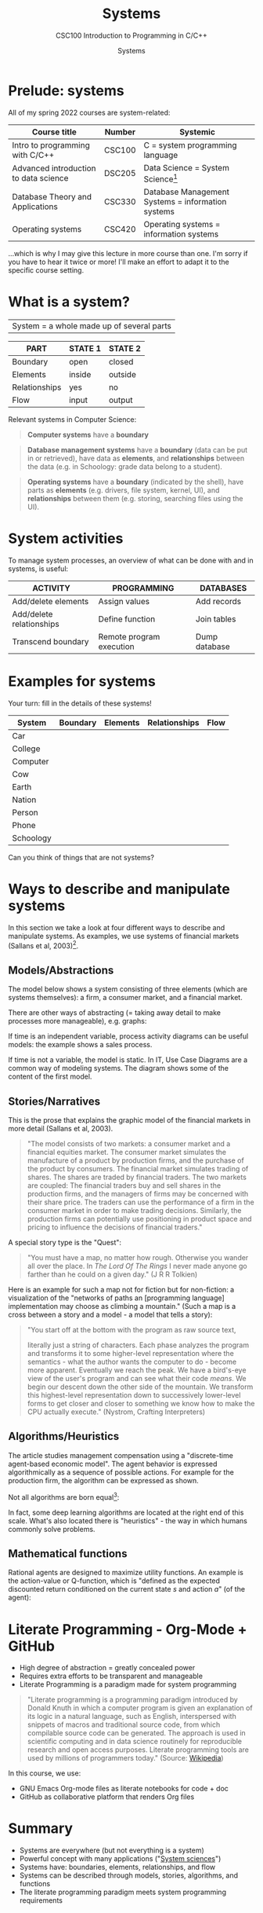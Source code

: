 #+TITLE:Systems
#+AUTHOR:Systems
#+SUBTITLE:CSC100 Introduction to Programming in C/C++
#+STARTUP:overview
#+OPTIONS:hideblocks
#+OPTIONS: toc:nil num:nil ^:nil
#+INFOJS_OPT: :view:info
* Prelude: systems

  All of my spring 2022 courses are system-related:

  | Course title                          | Number | Systemic                                          |
  |---------------------------------------+--------+---------------------------------------------------|
  | Intro to programming with C/C++       | CSC100 | C = system programming language                   |
  | Advanced introduction to data science | DSC205 | Data Science = System Science[fn:2]               |
  | Database Theory and Applications      | CSC330 | Database Management Systems = information systems |
  | Operating systems                     | CSC420 | Operating systems = information systems           |

  ...which is why I may give this lecture in more course than one. I'm
  sorry if you have to hear it twice or more! I'll make an effort to
  adapt it to the specific course setting.

* What is a system?

  |System = a whole made up of several parts|

  #+attr_html: :width 400px
  [[./img/system.png]]

  | PART          | STATE 1 | STATE 2 |
  |---------------+---------+---------|
  | Boundary      | open    | closed  |
  | Elements      | inside  | outside |
  | Relationships | yes     | no      |
  | Flow          | input   | output  |

  Relevant systems in Computer Science:
  #+begin_quote
  *Computer systems* have a *boundary* 
  #+end_quote

  
  #+begin_quote
  *Database management systems* have a *boundary* (data can be put in
  or retrieved), have data as *elements*, and *relationships* between
  the data (e.g. in Schoology: grade data belong to a student).
  #+end_quote

  #+begin_quote
  *Operating systems* have a *boundary* (indicated by the shell), have
   parts as *elements* (e.g. drivers, file system, kernel, UI), and
   *relationships* between them (e.g. storing, searching files using
   the UI). 
  #+end_quote

* System activities

  To manage system processes, an overview of what can be done with and
  in systems, is useful:
  
  | ACTIVITY                 | PROGRAMMING              | DATABASES     |
  |--------------------------+--------------------------+---------------|
  | Add/delete elements      | Assign values            | Add records   |
  | Add/delete relationships | Define function          | Join tables   |
  | Transcend boundary       | Remote program execution | Dump database |

* Examples for systems

  Your turn: fill in the details of these systems!

  | System    | Boundary | Elements | Relationships | Flow |
  |-----------+----------+----------+---------------+------|
  | Car       |          |          |               |      |
  | College   |          |          |               |      |
  | Computer  |          |          |               |      |
  | Cow       |          |          |               |      |
  | Earth     |          |          |               |      |
  | Nation    |          |          |               |      |
  | Person    |          |          |               |      |
  | Phone     |          |          |               |      |
  | Schoology |          |          |               |      |

  Can you think of things that are not systems?

* Ways to describe and manipulate systems

  In this section we take a look at four different ways to describe
  and manipulate systems. As examples, we use systems of financial
  markets (Sallans et al, 2003)[fn:1].

** Models/Abstractions

   The model below shows a system consisting of three elements (which
   are systems themselves): a firm, a consumer market, and a financial
   market.

   #+attr_html: :width 500px
   [[./img/markets.jpg]]

   There are other ways of abstracting (= taking away detail to make
   processes more manageable), e.g. graphs:

   #+attr_html: :width 400px
   [[./img/stocks.png]]

   If time is an independent variable, process activity diagrams can
   be useful models: the example shows a sales process.

   #+attr_html: :width 500px
   [[./img/sales.png]]

   If time is not a variable, the model is static. In IT, Use Case
   Diagrams are a common way of modeling systems. The diagram shows
   some of the content of the first model.

   #+attr_html: :width 500px
   [[./img/uml.png]]

** Stories/Narratives

   This is the prose that explains the graphic model of the financial
   markets in more detail (Sallans et al, 2003).

   #+begin_quote
   "The model consists of two markets: a consumer market and a
   financial equities market. The consumer market simulates the
   manufacture of a product by production firms, and the purchase of
   the product by consumers. The financial market simulates trading of
   shares. The shares are traded by financial traders. The two markets
   are coupled: The financial traders buy and sell shares in the
   production firms, and the managers of firms may be concerned with
   their share price. The traders can use the performance of a firm in
   the consumer market in order to make trading decisions. Similarly,
   the production firms can potentially use positioning in product
   space and pricing to influence the decisions of financial traders."
   #+end_quote

   A special story type is the "Quest":

   #+begin_quote
   "You must have a map, no matter how rough. Otherwise you wander all
   over the place. In /The Lord Of The Rings/ I never made anyone go
   farther than he could on a given day." (J R R Tolkien)
   #+end_quote

   Here is an example for such a map not for fiction but for
   non-fiction: a visualization of the "networks of paths an
   [programming language] implementation may choose as climbing a
   mountain." (Such a map is a cross between a story and a model - a
   model that tells a story):

   #+attr_html: :width 600px
   [[./img/interpreter.png]]

   #+begin_quote
   "You start off at the bottom with the program as raw source text,

   literally just a string of characters. Each phase analyzes the program
   and transforms it to some higher-level representation where the
   semantics - what the author wants the computer to do - become more
   apparent. Eventually we reach the peak. We have a bird's-eye view of
   the user's program and can see what their code /means/. We begin our
   descent down the other side of the mountain. We transform this
   highest-level representation down to successively lower-level forms to
   get closer and closer to something we know how to make the CPU
   actually execute." (Nystrom, Crafting Interpreters)
   #+end_quote

** Algorithms/Heuristics

   The article studies management compensation using a "discrete-time
   agent-based economic model". The agent behavior is expressed
   algorithmically as a sequence of possible actions. For example for
   the production firm, the algorithm can be expressed as shown.

   #+attr_html: :width 400px
   [[./img/actions.png]]

   Not all algorithms are born equal[fn:3]:

   #+attr_html: :width 600px
   [[./img/complexity.png]]

   In fact, some deep learning algorithms are located at the right end
   of this scale. What's also located there is "heuristics" - the way
   in which humans commonly solve problems.

** Mathematical functions

   Rational agents are designed to maximize utility functions. An
   example is the action-value or Q-function, which is "defined as the
   expected discounted return conditioned on the current state $s$ and
   action $a$" (of the agent):

   #+attr_html: :width 400px
   [[./img/function.png]]

* Literate Programming - Org-Mode + GitHub

  * High degree of abstraction = greatly concealed power
  * Requires extra efforts to be transparent and manageable
  * Literate Programming is a paradigm made for system programming

  #+begin_quote
  "Literate programming is a programming paradigm introduced by Donald
  Knuth in which a computer program is given an explanation of its
  logic in a natural language, such as English, interspersed with
  snippets of macros and traditional source code, from which
  compilable source code can be generated. The approach is used in
  scientific computing and in data science routinely for reproducible
  research and open access purposes. Literate programming tools are
  used by millions of programmers today." (Source: [[https://en.wikipedia.org/wiki/Literate_programming][Wikipedia]])
  #+end_quote

  In this course, we use:

  * GNU Emacs Org-mode files as literate notebooks for code + doc
  * GitHub as collaborative platform that renders Org files

* Summary

  * Systems are everywhere (but not everything is a system)
  * Powerful concept with many applications ("[[https://en.wikipedia.org/wiki/System][System sciences]]")
  * Systems have: boundaries, elements, relationships, and flow
  * Systems can be described through models, stories, algorithms, and functions
  * The literate programming paradigm meets system programming requirements

* References
  * chaitanya.dev (Nov 22, 2020). How a developer broke the internet
    by un-publishing his package containing 11 lines of code. [[https://dev.to/chaitanyasuvarna/how-a-developer-broke-the-internet-by-un-publishing-his-package-containing-11-lines-of-code-31ei][URL:
    dev.to]].
  * Nystrom (2021). Crafting Interpreters. Genever Benning. [[http://craftinginterpreters.com/][URL:
    craftinginterpreters.com]].
  * Sallans, Pfister and Dorffner (December 15, 2003). A Simulation
    Study of Managerial Compensation, OEFAI Neural Computation Group
    Technical Report, Austrian Institute for Artificial Intelligence
    [report]. URL: [[https://ofai.at/papers/oefai-tr-2003-33.pdf][ofai.at]].
  * Wikipedia (Dec 15, 2021). Literate Programming [wiki]. [[https://en.wikipedia.org/wiki/Literate_programming][URL:
    en.wikipedia.org]].

* Footnotes

[fn:3]"Leftpad" refers to 11 lines of code that are part of ~Node.js~,
a popular package manager. This fragment was accidentally deleted in
2016 leading to a lot of uproar ([[https://dev.to/chaitanyasuvarna/how-a-developer-broke-the-internet-by-un-publishing-his-package-containing-11-lines-of-code-31ei][chaitanya, 2020]]).

[fn:2]System sciences are sciences for which the concept of a system
is a defining characteristic. This includes sciences that are
interdisciplinary by nature and/or that are especially interested in
patterns, and/or that deal with machines as a special case of
mechanical system linked to our organic system. Examples include: data
science (esp. data exploration), psychology (especially human-computer
interface research), and biology!

[fn:1]Why this source? There is nothing special about the paper used -
I found it while looking for a good (visual) model of financial
markets. It is, however, interesting that the report contains all
four ways of describing systems - as good scientific articles
should!
